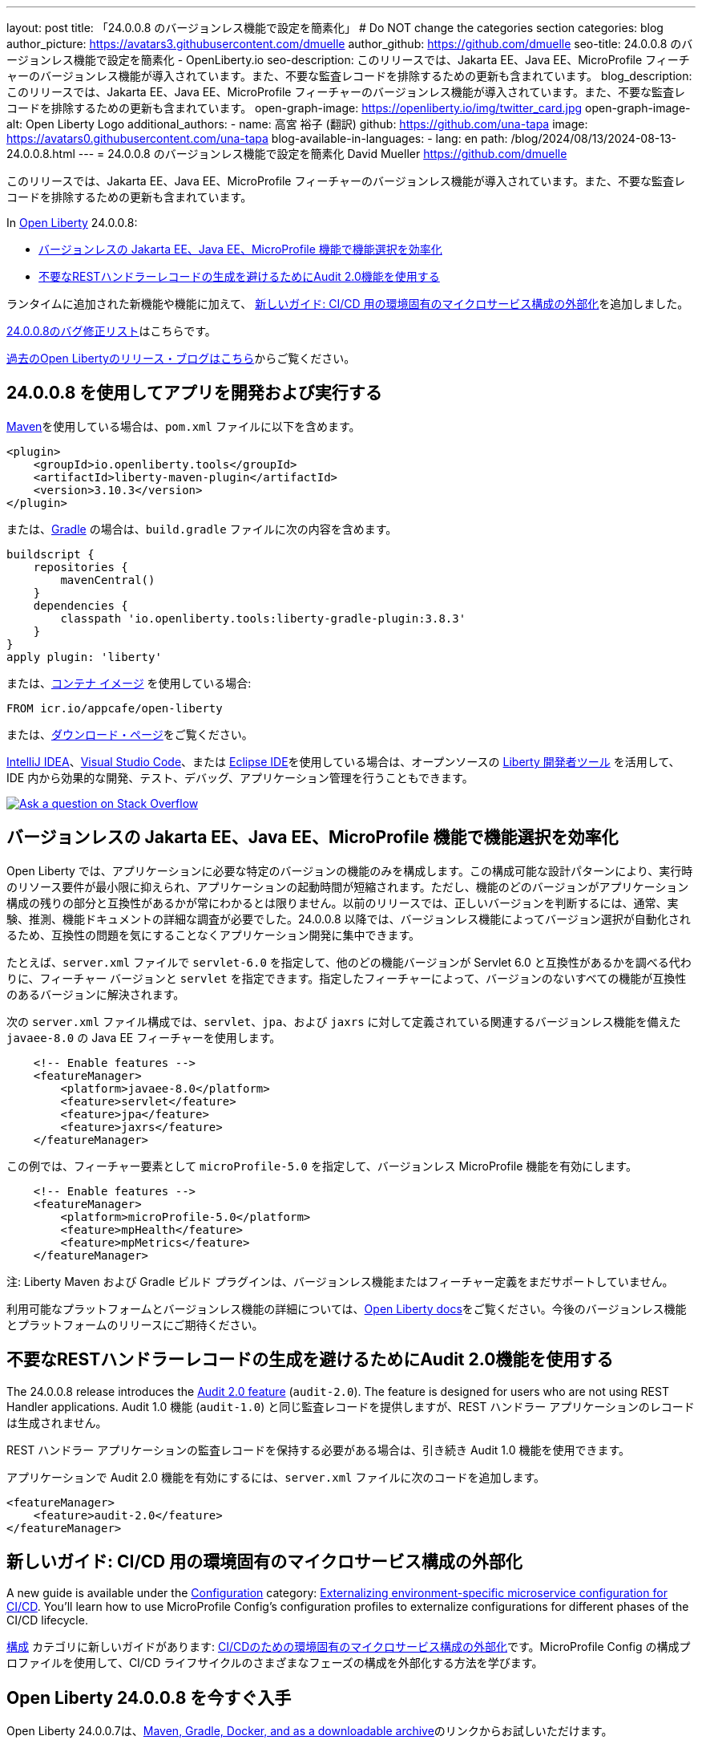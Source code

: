 ---
layout: post
title: 「24.0.0.8 のバージョンレス機能で設定を簡素化」
# Do NOT change the categories section
categories: blog
author_picture: https://avatars3.githubusercontent.com/dmuelle
author_github: https://github.com/dmuelle
seo-title: 24.0.0.8 のバージョンレス機能で設定を簡素化 - OpenLiberty.io
seo-description: このリリースでは、Jakarta EE、Java EE、MicroProfile フィーチャーのバージョンレス機能が導入されています。また、不要な監査レコードを排除するための更新も含まれています。
blog_description: このリリースでは、Jakarta EE、Java EE、MicroProfile フィーチャーのバージョンレス機能が導入されています。また、不要な監査レコードを排除するための更新も含まれています。
open-graph-image: https://openliberty.io/img/twitter_card.jpg
open-graph-image-alt: Open Liberty Logo
additional_authors:
- name: 高宮 裕子 (翻訳)
  github: https://github.com/una-tapa
  image: https://avatars0.githubusercontent.com/una-tapa
blog-available-in-languages:
- lang: en
  path: /blog/2024/08/13/2024-08-13-24.0.0.8.html
---
= 24.0.0.8 のバージョンレス機能で設定を簡素化
David Mueller <https://github.com/dmuelle>

:imagesdir: /
:url-prefix:
:url-about: /
//Blank line here is necessary before starting the body of the post.

このリリースでは、Jakarta EE、Java EE、MicroProfile フィーチャーのバージョンレス機能が導入されています。また、不要な監査レコードを排除するための更新も含まれています。


In link:{url-about}[Open Liberty] 24.0.0.8:

* <<versionless, バージョンレスの Jakarta EE、Java EE、MicroProfile 機能で機能選択を効率化>>

* <<audit,不要なRESTハンドラーレコードの生成を避けるためにAudit 2.0機能を使用する>>



// // // // // // // //
// If there were updates to guides since last release, keep the following, otherwise remove section.
// // // // // // // //
ランタイムに追加された新機能や機能に加えて、 <<guides, 新しいガイド: CI/CD 用の環境固有のマイクロサービス構成の外部化>>を追加しました。


// // // // // // // //
// In the preceding section:
// Replace the TAG_X with a short label for the feature in lower-case, eg: mp3
// Replace the FEATURE_1_HEADING with heading the feature section, eg: MicroProfile 3.3
// Where the updates are grouped as sub-headings under a single heading
//   (eg all the features in a MicroProfile release), provide sub-entries in the list;
//   eg replace SUB_TAG_1 with mpr, and SUB_FEATURE_1_HEADING with
//   Easily determine HTTP headers on outgoing requests (MicroProfile Rest Client 1.4)
// // // // // // // //

link:https://github.com/OpenLiberty/open-liberty/issues?q=label%3Arelease%3A24008+label%3A%22release+bug%22[24.0.0.8のバグ修正リスト]はこちらです。

link:{url-prefix}/blog/?search=release&search!=beta[過去のOpen Libertyのリリース・ブログはこちら]からご覧ください。


[#run]

// // // // // // // //
// LINKS
//
// OpenLiberty.io site links:
// link:{url-prefix}/guides/maven-intro.html[Maven]
//
// Off-site links:
//link:https://openapi-generator.tech/docs/installation#jar[Download Instructions]
//
// IMAGES
//
// Place images in ./img/blog/
// Use the syntax:
// image::/img/blog/log4j-rhocp-diagrams/current-problem.png[Logging problem diagram,width=70%,align="center"]
// // // // // // // //

== 24.0.0.8 を使用してアプリを開発および実行する

link:{url-prefix}/guides/maven-intro.html[Maven]を使用している場合は、`pom.xml` ファイルに以下を含めます。

[source,xml]
----
<plugin>
    <groupId>io.openliberty.tools</groupId>
    <artifactId>liberty-maven-plugin</artifactId>
    <version>3.10.3</version>
</plugin>
----

または、link:{url-prefix}/guides/gradle-intro.html[Gradle] の場合は、`build.gradle` ファイルに次の内容を含めます。

[source,gradle]
----
buildscript {
    repositories {
        mavenCentral()
    }
    dependencies {
        classpath 'io.openliberty.tools:liberty-gradle-plugin:3.8.3'
    }
}
apply plugin: 'liberty'
----

または、link:{url-prefix}/docs/latest/container-images.html[コンテナ イメージ] を使用している場合:

[source]
----
FROM icr.io/appcafe/open-liberty
----

または、link:{url-prefix}/start/[ダウンロード・ページ]をご覧ください。

link:https://plugins.jetbrains.com/plugin/14856-liberty-tools[IntelliJ IDEA]、link:https://marketplace.visualstudio.com/items?itemName=Open-Liberty.liberty-dev-vscode-ext[Visual Studio Code]、または link:https://marketplace.eclipse.org/content/liberty-tools[Eclipse IDE]を使用している場合は、オープンソースの link:https://openliberty.io/docs/latest/develop-liberty-tools.html[Liberty 開発者ツール] を活用して、IDE 内から効果的な開発、テスト、デバッグ、アプリケーション管理を行うこともできます。

[link=https://stackoverflow.com/tags/open-liberty]
image::img/blog/blog_btn_stack_ja.svg[Ask a question on Stack Overflow, align="center"]


[#versionless]
== バージョンレスの Jakarta EE、Java EE、MicroProfile 機能で機能選択を効率化

Open Liberty では、アプリケーションに必要な特定のバージョンの機能のみを構成します。この構成可能な設計パターンにより、実行時のリソース要件が最小限に抑えられ、アプリケーションの起動時間が短縮されます。ただし、機能のどのバージョンがアプリケーション構成の残りの部分と互換性があるかが常にわかるとは限りません。以前のリリースでは、正しいバージョンを判断するには、通常、実験、推測、機能ドキュメントの詳細な調査が必要でした。24.0.0.8 以降では、バージョンレス機能によってバージョン選択が自動化されるため、互換性の問題を気にすることなくアプリケーション開発に集中できます。

たとえば、`server.xml` ファイルで `servlet-6.0` を指定して、他のどの機能バージョンが Servlet 6.0 と互換性があるかを調べる代わりに、フィーチャー バージョンと `servlet` を指定できます。指定したフィーチャーによって、バージョンのないすべての機能が互換性のあるバージョンに解決されます。

次の `server.xml` ファイル構成では、`servlet`、`jpa`、および `jaxrs` に対して定義されている関連するバージョンレス機能を備えた `javaee-8.0` の Java EE フィーチャーを使用します。

[source,xml]
----
    <!-- Enable features -->
    <featureManager>
        <platform>javaee-8.0</platform>
        <feature>servlet</feature>
        <feature>jpa</feature>
        <feature>jaxrs</feature>
    </featureManager>
----

この例では、フィーチャー要素として `microProfile-5.0` を指定して、バージョンレス MicroProfile 機能を有効にします。

[source,xml]
----
    <!-- Enable features -->
    <featureManager>
        <platform>microProfile-5.0</platform>
        <feature>mpHealth</feature>
        <feature>mpMetrics</feature>
    </featureManager>
----

注: Liberty Maven および Gradle ビルド プラグインは、バージョンレス機能またはフィーチャー定義をまだサポートしていません。

利用可能なプラットフォームとバージョンレス機能の詳細については、link:{url-prefix}/docs/latest/reference/feature/versionless-features.html[Open Liberty docs]をご覧ください。今後のバージョンレス機能とプラットフォームのリリースにご期待ください。


// // // // DO NOT MODIFY THIS COMMENT BLOCK <GHA-BLOG-TOPIC> // // // //
// Blog issue: https://github.com/OpenLiberty/open-liberty/issues/29211
// Contact/Reviewer: wrodrig
// // // // // // // //

[#audit]
== 不要なRESTハンドラーレコードの生成を避けるためにAudit 2.0機能を使用する

The 24.0.0.8 release introduces the link:{url-prefix}/docs/latest/reference/feature/audit-2.0.html[Audit 2.0 feature] (`audit-2.0`). The feature is designed for users who are not using REST Handler applications.
Audit 1.0 機能 (`audit-1.0`) と同じ監査レコードを提供しますが、REST ハンドラー アプリケーションのレコードは生成されません。

REST ハンドラー アプリケーションの監査レコードを保持する必要がある場合は、引き続き Audit 1.0 機能を使用できます。

アプリケーションで Audit 2.0 機能を有効にするには、`server.xml` ファイルに次のコードを追加します。

[source,xml]
----
<featureManager>
    <feature>audit-2.0</feature>
</featureManager>
----


// DO NOT MODIFY THIS LINE. </GHA-BLOG-TOPIC>

// // // // DO NOT MODIFY THIS COMMENT BLOCK <GHA-BLOG-TOPIC> // // // //
// Blog issue: https://github.com/OpenLiberty/open-liberty/issues/29185
// Contact/Reviewer: gkwan-ibm
// // // // // // // /

[#guides]
== 新しいガイド: CI/CD 用の環境固有のマイクロサービス構成の外部化

A new guide is available under the link:https://openliberty.io/guides/#configuration[Configuration] category: link:https://openliberty.io/guides/microprofile-config-profile.html[Externalizing environment-specific microservice configuration for CI/CD]. You'll learn how to use MicroProfile Config's configuration profiles to externalize configurations for different phases of the CI/CD lifecycle.

link:https://openliberty.io/guides/#configuration[構成] カテゴリに新しいガイドがあります: link:https://openliberty.io/guides/microprofile-config-profile.html[CI/CDのための環境固有のマイクロサービス構成の外部化]です。MicroProfile Config の構成プロファイルを使用して、CI/CD ライフサイクルのさまざまなフェーズの構成を外部化する方法を学びます。

// DO NOT MODIFY THIS LINE. </GHA-BLOG-TOPIC>


== Open Liberty 24.0.0.8 を今すぐ入手


Open Liberty 24.0.0.7は、<<run,Maven, Gradle, Docker, and as a downloadable archive>>のリンクからお試しいただけます。

